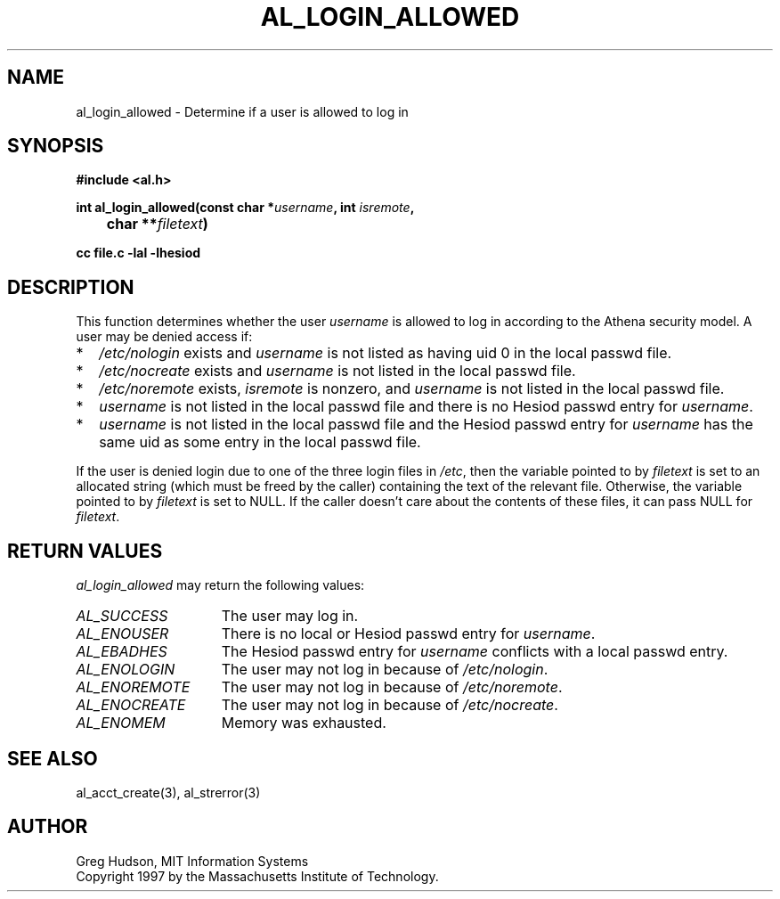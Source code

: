 .\" $Id: al_login_allowed.3,v 1.2 1998-01-26 06:35:52 danw Exp $
.\"
.\" Copyright 1997 by the Massachusetts Institute of Technology.
.\"
.\" Permission to use, copy, modify, and distribute this
.\" software and its documentation for any purpose and without
.\" fee is hereby granted, provided that the above copyright
.\" notice appear in all copies and that both that copyright
.\" notice and this permission notice appear in supporting
.\" documentation, and that the name of M.I.T. not be used in
.\" advertising or publicity pertaining to distribution of the
.\" software without specific, written prior permission.
.\" M.I.T. makes no representations about the suitability of
.\" this software for any purpose.  It is provided "as is"
.\" without express or implied warranty.
.\"
.TH AL_LOGIN_ALLOWED 3 "18 September 1997"
.SH NAME
al_login_allowed \- Determine if a user is allowed to log in
.SH SYNOPSIS
.nf
.B #include <al.h>
.PP
.B int al_login_allowed(const char *\fIusername\fP, int \fIisremote\fP,
.B 	char **\fIfiletext\fP)
.PP
.B cc file.c -lal -lhesiod
.fi
.SH DESCRIPTION
This function determines whether the user
.I username
is allowed to log in according to the Athena security model.  A user
may be denied access if:
.TP 2
*
.I /etc/nologin
exists and
.I username
is not listed as having uid 0 in the local passwd file.
.TP 2
*
.I /etc/nocreate
exists and
.I username
is not listed in the local passwd file.
.TP 2
*
.I /etc/noremote
exists,
.I isremote
is nonzero, and
.I username
is not listed in the local passwd file.
.TP 2
*
.I username
is not listed in the local passwd file and there is no Hesiod passwd
entry for
.IR username .
.TP 2
*
.I username
is not listed in the local passwd file and the Hesiod passwd entry for
.I username
has the same uid as some entry in the local passwd file.
.PP
If the user is denied login due to one of the three login files in
.IR /etc ,
then the variable pointed to by
.I filetext
is set to an allocated string (which must be freed by the caller)
containing the text of the relevant file.  Otherwise, the variable
pointed to by
.I filetext
is set to NULL. If the caller doesn't care about the contents of these
files, it can pass NULL for
.IR filetext .
.SH RETURN VALUES
.I al_login_allowed
may return the following values:
.TP 15
.I AL_SUCCESS
The user may log in.
.TP 15
.I AL_ENOUSER
There is no local or Hesiod passwd entry for
.IR username .
.TP 15
.I AL_EBADHES
The Hesiod passwd entry for
.I username
conflicts with a local passwd entry.
.TP 15
.I AL_ENOLOGIN
The user may not log in because of
.IR /etc/nologin .
.TP 15
.I AL_ENOREMOTE
The user may not log in because of
.IR /etc/noremote .
.TP 15
.I AL_ENOCREATE
The user may not log in because of
.IR /etc/nocreate .
.TP 15
.I AL_ENOMEM
Memory was exhausted.
.SH SEE ALSO
al_acct_create(3), al_strerror(3)
.SH AUTHOR
Greg Hudson, MIT Information Systems
.br
Copyright 1997 by the Massachusetts Institute of Technology.
